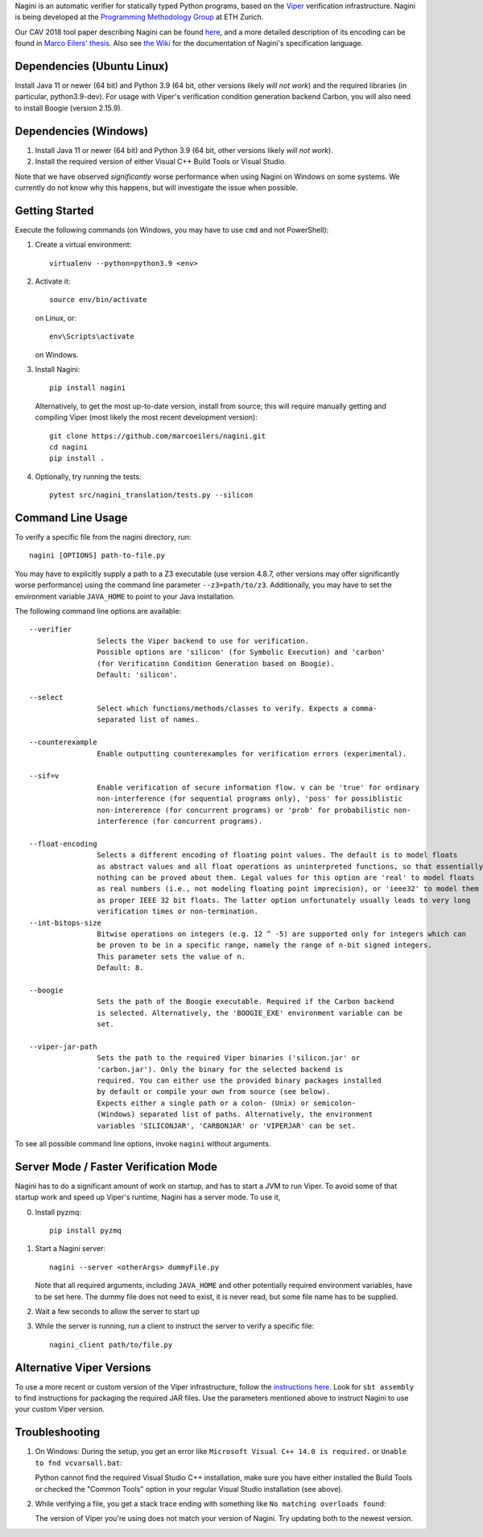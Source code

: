 
Nagini is an automatic verifier for statically typed Python programs, based on the `Viper <http://viper.ethz.ch>`_ verification infrastructure. Nagini is being developed at the `Programming Methodology Group <https://www.pm.inf.ethz.ch/research/nagini.html>`_ at ETH Zurich.

Our CAV 2018 tool paper describing Nagini can be found `here <http://pm.inf.ethz.ch/publications/getpdf.php?bibname=Own&id=EilersMueller18.pdf>`_, and a more detailed description of its encoding can be found in `Marco Eilers' thesis <https://pm.inf.ethz.ch/publications/Eilers2022.pdf>`_. Also see `the Wiki <https://github.com/marcoeilers/nagini/wiki>`_ for the documentation of Nagini's specification language. 

Dependencies (Ubuntu Linux)
===================================

Install Java 11 or newer (64 bit) and Python 3.9 (64 bit, other versions likely *will not work*) and the required libraries
(in particular, python3.9-dev). For usage with Viper's verification condition generation backend Carbon, you will also need 
to install Boogie (version 2.15.9).

Dependencies (Windows)
==========================

1.  Install Java 11 or newer (64 bit) and Python 3.9 (64 bit, other versions likely *will not work*).

2.  Install the required version of either Visual C++ Build Tools or Visual Studio. 

Note that we have observed *significantly* worse performance when using Nagini on Windows on some
systems. We currently do not know why this happens, but will investigate the issue when possible.

Getting Started
===============

Execute the following commands (on Windows, you may have to use ``cmd`` and not PowerShell):

1.  Create a virtual environment::

        virtualenv --python=python3.9 <env>
        
2.  Activate it::

        source env/bin/activate

    on Linux, or::

        env\Scripts\activate

    on Windows.
        
3.  Install Nagini::

        pip install nagini

    Alternatively, to get the most up-to-date version, install from source; this will require manually getting and compiling Viper (most likely the most recent development version)::

        git clone https://github.com/marcoeilers/nagini.git
        cd nagini
        pip install .

4.  Optionally, try running the tests::

        pytest src/nagini_translation/tests.py --silicon

Command Line Usage
==================

To verify a specific file from the nagini directory, run::

    nagini [OPTIONS] path-to-file.py

You may have to explicitly supply a path to a Z3 executable (use version 4.8.7, other versions may offer significantly worse performance) using the command line parameter ``--z3=path/to/z3``.
Additionally, you may have to set the environment variable ``JAVA_HOME`` to point to your Java installation.


The following command line options are available::

    --verifier      
                    Selects the Viper backend to use for verification.
                    Possible options are 'silicon' (for Symbolic Execution) and 'carbon' 
                    (for Verification Condition Generation based on Boogie).  
                    Default: 'silicon'.

    --select        
                    Select which functions/methods/classes to verify. Expects a comma-
                    separated list of names.

    --counterexample        
                    Enable outputting counterexamples for verification errors (experimental).
                    
    --sif=v         
                    Enable verification of secure information flow. v can be 'true' for ordinary 
                    non-interference (for sequential programs only), 'poss' for possiblistic 
                    non-intererence (for concurrent programs) or 'prob' for probabilistic non-
                    interference (for concurrent programs).

    --float-encoding           
                    Selects a different encoding of floating point values. The default is to model floats
                    as abstract values and all float operations as uninterpreted functions, so that essentially 
                    nothing can be proved about them. Legal values for this option are 'real' to model floats
                    as real numbers (i.e., not modeling floating point imprecision), or 'ieee32' to model them
                    as proper IEEE 32 bit floats. The latter option unfortunately usually leads to very long
                    verification times or non-termination.
    --int-bitops-size
                    Bitwise operations on integers (e.g. 12 ^ -5) are supported only for integers which can
                    be proven to be in a specific range, namely the range of n-bit signed integers.
                    This parameter sets the value of n.
                    Default: 8.
                    
    --boogie        
                    Sets the path of the Boogie executable. Required if the Carbon backend
                    is selected. Alternatively, the 'BOOGIE_EXE' environment variable can be
                    set.

    --viper-jar-path    
                    Sets the path to the required Viper binaries ('silicon.jar' or
                    'carbon.jar'). Only the binary for the selected backend is
                    required. You can either use the provided binary packages installed
                    by default or compile your own from source (see below).
                    Expects either a single path or a colon- (Unix) or semicolon-
                    (Windows) separated list of paths. Alternatively, the environment
                    variables 'SILICONJAR', 'CARBONJAR' or 'VIPERJAR' can be set.
                        
To see all possible command line options, invoke ``nagini`` without arguments.


Server Mode / Faster Verification Mode
======================================

Nagini has to do a significant amount of work on startup, and has to start a JVM to run Viper.
To avoid some of that startup work and speed up Viper's runtime, Nagini has a server mode.
To use it,

0. Install pyzmq::

        pip install pyzmq

1. Start a Nagini server::

        nagini --server <otherArgs> dummyFile.py
   Note that all required arguments, including ``JAVA_HOME`` and other potentially required  
   environment variables, have to be set here. The dummy file does not need to exist, it is 
   never read, but some file name has to be supplied.

2. Wait a few seconds to allow the server to start up

3. While the server is running, run a client to instruct the server to verify a specific file::

        nagini_client path/to/file.py 
   

Alternative Viper Versions
==========================

To use a more recent or custom version of the Viper infrastructure, follow the
`instructions here <https://github.com/viperproject/documentation/wiki>`_. Look for
``sbt assembly`` to find instructions for packaging the required JAR files. Use the
parameters mentioned above to instruct Nagini to use your custom Viper version.


Troubleshooting
=======================

1.  On Windows: During the setup, you get an error like ``Microsoft Visual C++ 14.0 is required.`` or ``Unable to fnd vcvarsall.bat``: 

    Python cannot find the required Visual Studio C++ installation, make sure you have either installed the Build Tools or checked the "Common Tools" option in your regular Visual Studio installation (see above).

2.  While verifying a file, you get a stack trace ending with something like ``No matching overloads found``:

    The version of Viper you're using does not match your version of Nagini. Try updating both to the newest version.

